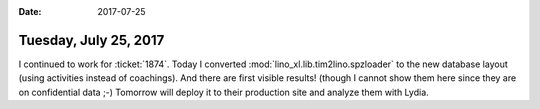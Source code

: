 :date: 2017-07-25

======================
Tuesday, July 25, 2017
======================

I continued to work for :ticket:`1874`.  Today I converted
:mod:`lino_xl.lib.tim2lino.spzloader` to the new database layout
(using activities instead of coachings). And there are first visible
results! (though I cannot show them here since they are on
confidential data ;-) Tomorrow will deploy it to their production site
and analyze them with Lydia.
